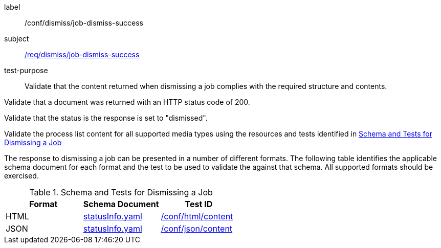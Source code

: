 [[ats_dismiss_job-dismiss-success]]
[abstract_test]
====
[%metadata]
label:: /conf/dismiss/job-dismiss-success
subject:: <<req_dismiss_job-dismiss-success,/req/dismiss/job-dismiss-success>>
test-purpose:: Validate that the content returned when dismissing a job complies with the required structure and contents.

[.component,class=test method]
=====

[.component,class=step]
--
Validate that a document was returned with an HTTP status code of 200.
--

[.component,class=step]
--
Validate that the status is the response is set to "dismissed".
--

[.component,class=step]
--
Validate the process list content for all supported media types using the resources and tests identified in <<job-dismiss-schema>>
--
=====

The response to dismissing a job can be presented in a number of different formats. The following table identifies the applicable schema document for each format and the test to be used to validate the against that schema. All supported formats should be exercised.
====

[[job-dismiss-schema]]
.Schema and Tests for Dismissing a Job
[cols="3",options="header"]
|===
|Format |Schema Document |Test ID
|HTML |link:http://schemas.opengis.net/ogcapi/processes/part1/1.0/openapi/schemas/statusInfo.yaml[statusInfo.yaml] |<<ats_html_content,/conf/html/content>>
|JSON |link:http://schemas.opengis.net/ogcapi/processes/part1/1.0/openapi/schemas/statusInfo.yaml[statusInfo.yaml] |<<ats_json_content,/conf/json/content>>
|===
